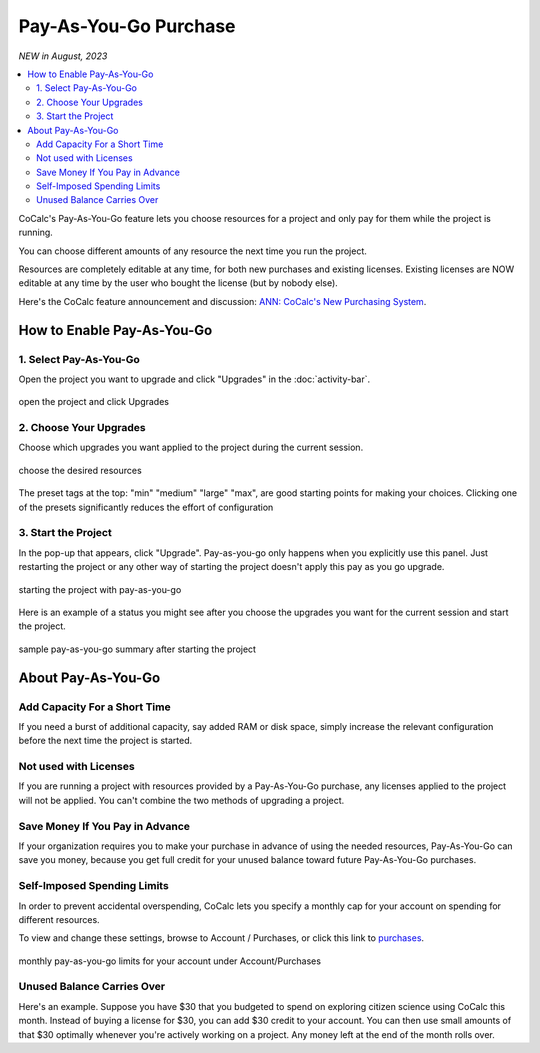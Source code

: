 .. index:: Pay as You Go Service

======================
Pay-As-You-Go Purchase
======================

*NEW in August, 2023*

.. contents::
   :local:
   :depth: 2

CoCalc's Pay-As-You-Go feature lets you choose resources for a project and only pay for them while the project is running.

You can choose different amounts of any resource the next time you run the project.

Resources are completely editable at any time, for both new purchases and existing licenses. Existing licenses are NOW editable at any time by the user who bought the license (but by nobody else).

Here's the CoCalc feature announcement and discussion: `ANN: CoCalc's New Purchasing System <https://github.com/sagemathinc/cocalc/discussions/6848>`_.

#######################################
How to Enable Pay-As-You-Go
#######################################

***********************************
1. Select Pay-As-You-Go
***********************************

Open the project you want to upgrade and click "Upgrades" in the :doc:`activity-bar`.

.. figure:: img/paygo02.png
    :width: 100%
    :align: center
    :alt: pay as you go part 1

    open the project and click Upgrades

***********************************
2. Choose Your Upgrades
***********************************

Choose which upgrades you want applied to the project during the current session.

.. figure:: img/paygo03b.png
    :width: 100%
    :align: center
    :alt: pay as you go part 2

    choose the desired resources

The preset tags at the top: "min" "medium" "large" "max", are good starting points for making your choices. Clicking one of the presets significantly reduces the effort of configuration

***********************************
3. Start the Project
***********************************

In the pop-up that appears, click "Upgrade".
Pay-as-you-go only happens when you explicitly use this panel. Just restarting the project or any other way of starting the project doesn't apply this pay as you go upgrade.

.. figure:: img/paygo4.png
    :width: 100%
    :align: center
    :alt: pay as you go part 3

    starting the project with pay-as-you-go

Here is an example of a status you might see after you choose the upgrades you want for the current session and start the project.

.. figure:: img/paygo01.png
    :width: 100%
    :align: center
    :alt: pay as you go part 4

    sample pay-as-you-go summary after starting the project


#######################################
About Pay-As-You-Go
#######################################

**********************************
Add Capacity For a Short Time
**********************************

If you need a burst of additional capacity, say added RAM or disk space, simply increase the relevant configuration before the next time  the project is started.

******************************
Not used with Licenses
******************************

If you are running a project with resources provided by a Pay-As-You-Go purchase, any licenses applied to the project will not be applied. You can't combine the two methods of upgrading a project.


***************************************
Save Money If You Pay in Advance
***************************************

If your organization requires you to make your purchase in advance of using the needed resources, Pay-As-You-Go can save you money, because you get full credit for your unused balance toward future Pay-As-You-Go purchases.

******************************
Self-Imposed Spending Limits
******************************

In order to prevent accidental overspending, CoCalc lets you specify a monthly cap for your account on spending for different resources.

To view and change these settings, browse to Account / Purchases, or click this link to `purchases <https://cocalc.com/settings/purchases>`_.

.. figure:: img/paygo5.png
    :width: 100%
    :align: center
    :alt: pay as you go part 5

    monthly pay-as-you-go limits for your account under Account/Purchases


******************************
Unused Balance Carries Over
******************************

Here's an example. Suppose you have $30 that you budgeted to spend on exploring citizen science using CoCalc this month. Instead of buying a license for $30, you can add $30 credit to your account. You can then use small amounts of that $30 optimally whenever you're actively working on a project. Any money left at the end of the month rolls over.


